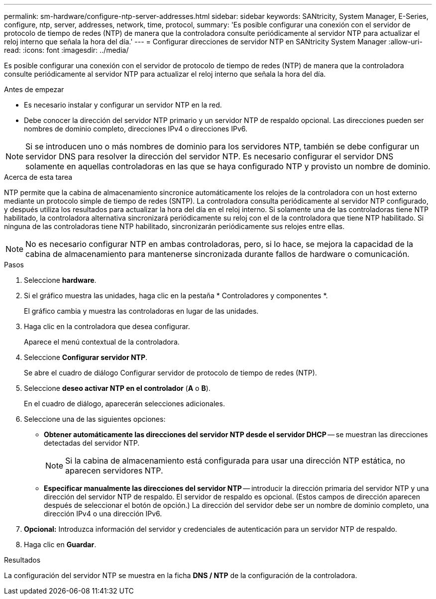 ---
permalink: sm-hardware/configure-ntp-server-addresses.html 
sidebar: sidebar 
keywords: SANtricity, System Manager, E-Series, configure, ntp, server, addresses, network, time, protocol, 
summary: 'Es posible configurar una conexión con el servidor de protocolo de tiempo de redes (NTP) de manera que la controladora consulte periódicamente al servidor NTP para actualizar el reloj interno que señala la hora del día.' 
---
= Configurar direcciones de servidor NTP en SANtricity System Manager
:allow-uri-read: 
:icons: font
:imagesdir: ../media/


[role="lead"]
Es posible configurar una conexión con el servidor de protocolo de tiempo de redes (NTP) de manera que la controladora consulte periódicamente al servidor NTP para actualizar el reloj interno que señala la hora del día.

.Antes de empezar
* Es necesario instalar y configurar un servidor NTP en la red.
* Debe conocer la dirección del servidor NTP primario y un servidor NTP de respaldo opcional. Las direcciones pueden ser nombres de dominio completo, direcciones IPv4 o direcciones IPv6.


[NOTE]
====
Si se introducen uno o más nombres de dominio para los servidores NTP, también se debe configurar un servidor DNS para resolver la dirección del servidor NTP. Es necesario configurar el servidor DNS solamente en aquellas controladoras en las que se haya configurado NTP y provisto un nombre de dominio.

====
.Acerca de esta tarea
NTP permite que la cabina de almacenamiento sincronice automáticamente los relojes de la controladora con un host externo mediante un protocolo simple de tiempo de redes (SNTP). La controladora consulta periódicamente al servidor NTP configurado, y después utiliza los resultados para actualizar la hora del día en el reloj interno. Si solamente una de las controladoras tiene NTP habilitado, la controladora alternativa sincronizará periódicamente su reloj con el de la controladora que tiene NTP habilitado. Si ninguna de las controladoras tiene NTP habilitado, sincronizarán periódicamente sus relojes entre ellas.

[NOTE]
====
No es necesario configurar NTP en ambas controladoras, pero, si lo hace, se mejora la capacidad de la cabina de almacenamiento para mantenerse sincronizada durante fallos de hardware o comunicación.

====
.Pasos
. Seleccione *hardware*.
. Si el gráfico muestra las unidades, haga clic en la pestaña * Controladores y componentes *.
+
El gráfico cambia y muestra las controladoras en lugar de las unidades.

. Haga clic en la controladora que desea configurar.
+
Aparece el menú contextual de la controladora.

. Seleccione *Configurar servidor NTP*.
+
Se abre el cuadro de diálogo Configurar servidor de protocolo de tiempo de redes (NTP).

. Seleccione *deseo activar NTP en el controlador* (*A* o *B*).
+
En el cuadro de diálogo, aparecerán selecciones adicionales.

. Seleccione una de las siguientes opciones:
+
** *Obtener automáticamente las direcciones del servidor NTP desde el servidor DHCP* -- se muestran las direcciones detectadas del servidor NTP.
+
[NOTE]
====
Si la cabina de almacenamiento está configurada para usar una dirección NTP estática, no aparecen servidores NTP.

====
** *Especificar manualmente las direcciones del servidor NTP* -- introducir la dirección primaria del servidor NTP y una dirección del servidor NTP de respaldo. El servidor de respaldo es opcional. (Estos campos de dirección aparecen después de seleccionar el botón de opción.) La dirección del servidor debe ser un nombre de dominio completo, una dirección IPv4 o una dirección IPv6.


. *Opcional:* Introduzca información del servidor y credenciales de autenticación para un servidor NTP de respaldo.
. Haga clic en *Guardar*.


.Resultados
La configuración del servidor NTP se muestra en la ficha *DNS / NTP* de la configuración de la controladora.

